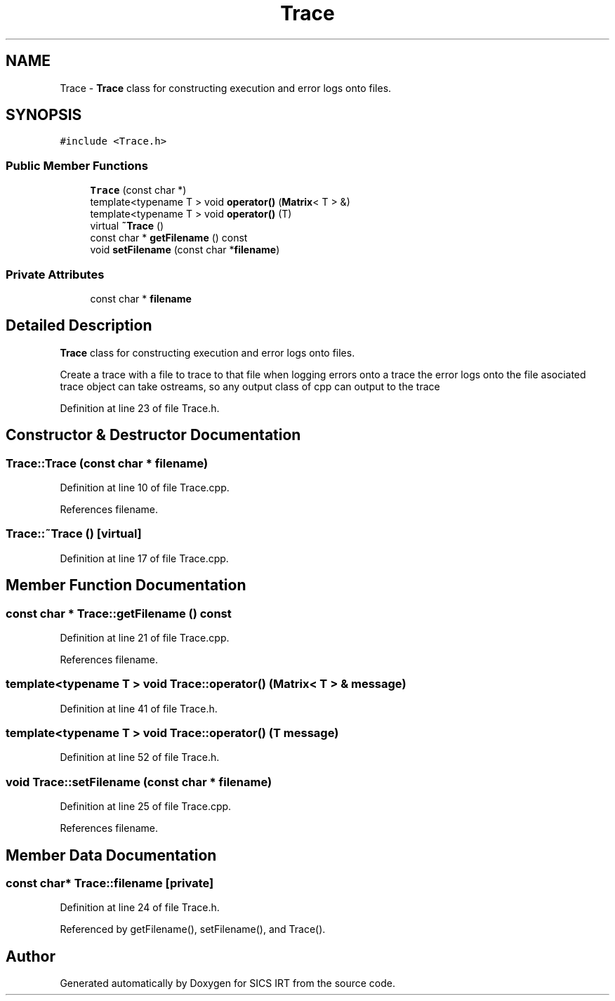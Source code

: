 .TH "Trace" 3 "Tue Sep 23 2014" "Version 1.00" "SICS IRT" \" -*- nroff -*-
.ad l
.nh
.SH NAME
Trace \- \fBTrace\fP class for constructing execution and error logs onto files\&.  

.SH SYNOPSIS
.br
.PP
.PP
\fC#include <Trace\&.h>\fP
.SS "Public Member Functions"

.in +1c
.ti -1c
.RI "\fBTrace\fP (const char *)"
.br
.ti -1c
.RI "template<typename T > void \fBoperator()\fP (\fBMatrix\fP< T > &)"
.br
.ti -1c
.RI "template<typename T > void \fBoperator()\fP (T)"
.br
.ti -1c
.RI "virtual \fB~Trace\fP ()"
.br
.ti -1c
.RI "const char * \fBgetFilename\fP () const "
.br
.ti -1c
.RI "void \fBsetFilename\fP (const char *\fBfilename\fP)"
.br
.in -1c
.SS "Private Attributes"

.in +1c
.ti -1c
.RI "const char * \fBfilename\fP"
.br
.in -1c
.SH "Detailed Description"
.PP 
\fBTrace\fP class for constructing execution and error logs onto files\&. 

Create a trace with a file to trace to that file when logging errors onto a trace the error logs onto the file asociated trace object can take ostreams, so any output class of cpp can output to the trace 
.PP
Definition at line 23 of file Trace\&.h\&.
.SH "Constructor & Destructor Documentation"
.PP 
.SS "Trace::Trace (const char * filename)"

.PP
Definition at line 10 of file Trace\&.cpp\&.
.PP
References filename\&.
.SS "Trace::~Trace ()\fC [virtual]\fP"

.PP
Definition at line 17 of file Trace\&.cpp\&.
.SH "Member Function Documentation"
.PP 
.SS "const char * Trace::getFilename () const"

.PP
Definition at line 21 of file Trace\&.cpp\&.
.PP
References filename\&.
.SS "template<typename T > void Trace::operator() (\fBMatrix\fP< T > & message)"

.PP
Definition at line 41 of file Trace\&.h\&.
.SS "template<typename T > void Trace::operator() (T message)"

.PP
Definition at line 52 of file Trace\&.h\&.
.SS "void Trace::setFilename (const char * filename)"

.PP
Definition at line 25 of file Trace\&.cpp\&.
.PP
References filename\&.
.SH "Member Data Documentation"
.PP 
.SS "const char* Trace::filename\fC [private]\fP"

.PP
Definition at line 24 of file Trace\&.h\&.
.PP
Referenced by getFilename(), setFilename(), and Trace()\&.

.SH "Author"
.PP 
Generated automatically by Doxygen for SICS IRT from the source code\&.
